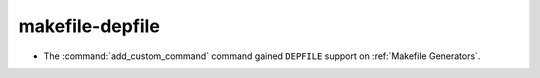 makefile-depfile
----------------

* The :command:`add_custom_command` command gained ``DEPFILE`` support on
  :ref:`Makefile Generators`.
